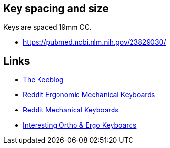 == Key spacing and size

Keys are spaced 19mm CC.

* https://pubmed.ncbi.nlm.nih.gov/23829030/

== Links

* https://thekeeblog.com/[The Keeblog]
* https://www.reddit.com/r/ergog[Reddit Ergonomic Mechanical Keyboards]
* https://www.reddit.com/r/MechanicalKeyboards/[Reddit Mechanical Keyboards]
* https://mechlounge.com/interesting-ortho-ergo-keyboards/[Interesting Ortho & Ergo Keyboards]